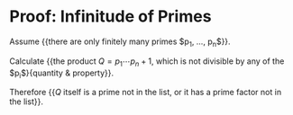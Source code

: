 * Proof: Infinitude of Primes

Assume {{there are only finitely many primes $p_1, \ldots, p_n$}}.

Calculate {{the product $Q = p_1 \cdots p_n + 1$, which is not
divisible by any of the $p_i$}{quantity & property}}.

Therefore {{$Q$ itself is a prime not in the list, or it has a prime
factor not in the list}}.
